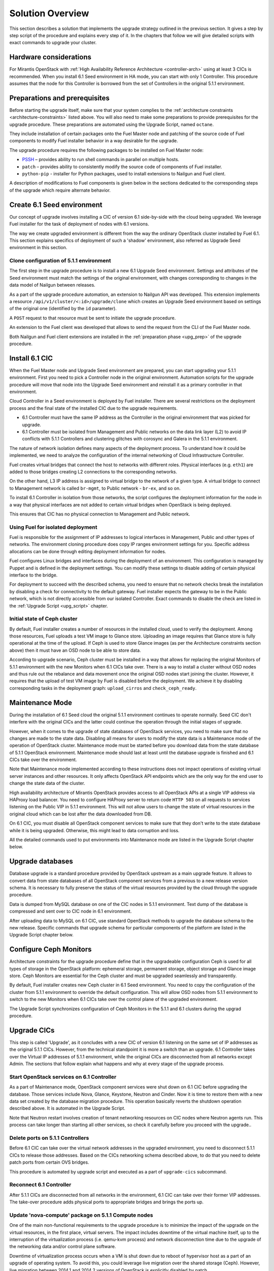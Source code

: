 .. index:: Upgrade Solution

.. _Upg_Sol:

Solution Overview
-----------------

This section describes a solution that implements the upgrade strategy outlined
in the previous section. It gives a step by step script of the procedure and
explains every step of it. In the chapters that follow we will give detailed
scripts with exact commands to upgrade your cluster.

Hardware considerations
+++++++++++++++++++++++

For Mirantis OpenStack with :ref:`High Availability Reference Architecture
<controller-arch>` using at least 3 CICs is recommended. When you install 6.1
Seed environment in HA mode, you can start with only 1 Controller. This
procedure assumes that the node for this Controller is borrowed from the set of
Controllers in the original 5.1.1 environment.

Preparations and prerequisites
++++++++++++++++++++++++++++++

Before starting the upgrade itself, make sure that your system complies to the
:ref:`architecture constraints <architecture-constraints>` listed above. You
will also need to make some preparations to provide prerequisites for the
upgrade procedure. These preparations are automated using the Upgrade Script,
named ``octane``.

They include installation of certain packages onto the Fuel Master node and
patching of the source code of Fuel components to modify Fuel installer
behavior in a way desirable for the upgrade.

The upgrade procedure requires the following packages to be installed on Fuel
Master node:

* `PSSH <https://code.google.com/p/parallel-ssh/>`_ – provides ability to run
  shell commands in parallel on multiple hosts.
* ``patch`` – provides ability to consistently modify the source code of
  components of Fuel installer.
* ``python-pip`` - installer for Python packages, used to install extensions to
  Nailgun and Fuel client.

A description of modifications to Fuel components is given below in the
sections dedicated to the corresponding steps of the upgrade which require
alternate behavior.

Create 6.1 Seed environment
++++++++++++++++++++++++++++

Our concept of upgrade involves installing a CIC of version 6.1 side-by-side
with the cloud being upgraded. We leverage Fuel installer for the task of
deployment of nodes with 6.1 versions.

The way we create upgraded environment is different from the way the ordinary
OpenStack cluster installed by Fuel 6.1. This section explains specifics of
deployment of such a 'shadow' environment, also referred as Upgrade Seed
environment in this section.

Clone configuration of 5.1.1 environment
________________________________________

The first step in the upgrade procedure is to install a new 6.1 Upgrade
Seed environment. Settings and attributes of the Seed environment must match
the settings of the original environment, with changes corresponding to changes
in the data model of Nailgun between releases.

As a part of the upgrade procedure automation, an extension to Nailgun API was
developed. This extension implements a resource
``/api/v1/cluster/<:id>/upgrade/clone`` which creates an Upgrade Seed
environment based on settings of the original one (identified by the ``id``
parameter).

A ``POST`` request to that resource must be sent to initiate the upgrade
procedure.

An extension to the Fuel client was developed that allows to send the request
from the CLI of the Fuel Master node.

Both Nailgun and Fuel client extensions are installed in the :ref:`preparation
phase <upg_prep>` of the upgrade procedure.

Install 6.1 CIC
+++++++++++++++

When the Fuel Master node and Upgrade Seed environment are prepared, you can
start upgrading your 5.1.1 environment. First you need to pick a Controller
node in the original environment. Automation scripts for the upgrade procedure
will move that node into the Upgrade Seed environment and reinstall it as a
primary controller in that environment.

Cloud Controller in a Seed environment is deployed by Fuel installer. There
are several restrictions on the deployment process and the final state of the
installed CIC due to the upgrade requirements.

* 6.1 Controller must have the same IP address as the Controller in the
  original environment that was picked for upgrade.

* 6.1 Controller must be isolated from Management and Public networks on the
  data link layer (L2) to avoid IP conflicts with 5.1.1 Controllers and
  clustering glitches with corosync and Galera in the 5.1.1 environment.

The nature of network isolation defines many aspects of the deployment process.
To understand how it could be implemented, we need to analyze the configuration
of the internal networking of Cloud Infrastructure Controller.

Fuel creates virtual bridges that connect the host to networks with different
roles. Physical interfaces (e.g. ``eth1``) are added to those bridges creating
L2 connections to the corresponding networks.

On the other hand, L3 IP address is assigned to virtual bridge
to the network of a given type. A virtual bridge to connect to Management
network is called ``br-mgmt``, to Public network - ``br-ex``, and so on.

To install 6.1 Controller in isolation from those networks, the script
configures the deployment information for the node in a way that physical
interfaces are not added to certain virtual bridges when OpenStack is being
deployed.

This ensures that CIC has no physical connection to Management and Public
network.

Using Fuel for isolated deployment
__________________________________

Fuel is responsible for the assignment of IP addresses to logical interfaces in
Management, Public and other types of networks. The environment cloning
procedure does copy IP ranges environment settings for you. Specific address
allocations can be done through editing deployment information for nodes.

Fuel configures Linux bridges and interfaces during the deployment of an
environment. This configuration is managed by Puppet and is defined in the
deployment settings. You can modify these settings to disable adding of
certain physical interface to the bridge.

For deployment to succeed with the described schema, you need to ensure that no
network checks break the installation by disabling a check for connectivity to
the default gateway. Fuel installer expects the gateway to be in the Public
network, which is not directly accessible from our isolated Controller. Exact
commands to disable the check are listed in the :ref:`Upgrade Script
<upg_script>` chapter.

Initial state of Ceph cluster
_____________________________

By default, Fuel installer creates a number of resources in the installed cloud,
used to verify the deployment. Among those resources, Fuel uploads a test VM
image to Glance store. Uploading an image requires that Glance store is fully
operational at the time of the upload. If Ceph is used to store Glance images
(as per the Architecture constraints section above) then it must have an OSD
node to be able to store data.

According to upgrade scenario, Ceph cluster must be installed in a way that
allows for replacing the original Monitors of 5.1.1 environment with the new
Monitors when 6.1 CICs take over. There is a way to install a cluster without
OSD nodes and thus rule out the rebalance and data movement once the original
OSD nodes start joining the cluster. However, it requires that the upload of
test VM image by Fuel is disabled before the deployment. We achieve it by
disabling corresponding tasks in the deployment graph: ``upload_cirros`` and
``check_ceph_ready``.

Maintenance Mode
++++++++++++++++

During the installation of 6.1 Seed cloud the original 5.1.1 environment
continues to operate normally. Seed CIC don't interfere with the original CICs
and the latter could continue the operation through the initial stages of
upgrade.

However, when it comes to the upgrade of state databases of OpenStack services,
you need to make sure that no changes are made to the state data. Disabling all
means for users to modify the state data is a Maintenance mode of the operation
of OpenStack cluster. Maintenance mode must be started before you download data
from the state database of 5.1.1 OpenStack environment. Maintenance mode should
last at least until the database upgrade is finished and 6.1 CICs take over the
environment.

Note that Maintenance mode implemented according to these instructions does not
impact operations of existing virtual server instances and other resources. It
only affects OpenStack API endpoints which are the only way for the end user to
change the state data of the cluster.

High availability architecture of Mirantis OpenStack provides access to all
OpenStack APIs at a single VIP address via HAProxy load balancer. You need to
configure HAProxy server to return code ``HTTP 503`` on all requests to services
listening on the Public VIP in 5.1.1 environment. This will not allow users to
change the state of virtual resources in the original cloud which can be lost
after the data downloaded from DB.

On 6.1 CIC, you must disable all OpenStack component services to make sure that
they don't write to the state database while it is being upgraded. Otherwise,
this might lead to data corruption and loss.

All the detailed commands used to put environments into Maintenance mode are
listed in the Upgrade Script chapter below.

Upgrade databases
+++++++++++++++++

Database upgrade is a standard procedure provided by OpenStack upstream as a
main upgrade feature. It allows to convert data from state databases of all
OpenStack component services from a previous to a new release version schema.
It is necessary to fully preserve the status of the virtual resources provided
by the cloud through the upgrade procedure.

Data is dumped from MySQL database on one of the CIC nodes in 5.1.1
environment. Text dump of the database is compressed and sent over to CIC node
in 6.1 environment.

After uploading data to MySQL on 6.1 CIC, use standard OpenStack methods to
upgrade the database schema to the new release. Specific commands that upgrade
schema for particular components of the platform are listed in the Upgrade
Script chapter below.

Configure Ceph Monitors
+++++++++++++++++++++++

Architecture constraints for the upgrade procedure define that in the
upgradeable configuration Ceph is used for all types of storage in the
OpenStack platform: ephemeral storage, permanent storage, object storage and
Glance image store. Ceph Monitors are essential for the Ceph cluster and must
be upgraded seamlessly and transparently.

By default, Fuel installer creates new Ceph cluster in 6.1 Seed environment.
You need to copy the configuration of the cluster from 5.1.1 environment to
override the default configuration. This will allow OSD nodes from 5.1.1
environment to switch to the new Monitors when 6.1 CICs take over the control
plane of the upgraded environment.

The Upgrade Script synchronizes configuration of Ceph Monitors in the 5.1.1 and
6.1 clusters during the upgrad procedure. 

Upgrade CICs
++++++++++++

This step is called 'Upgrade', as it concludes with a new CIC of version 6.1
listening on the same set of IP addresses as the original 5.1.1 CICs. However,
from the technical standpoint it is more a switch than an upgrade. 6.1
Controller takes over the Virtual IP addresses of 5.1.1 environment, while the
original CICs are disconnected from all networks except Admin. The sections
that follow explain what happens and why at every stage of the upgrade process.

Start OpenStack services on 6.1 Controller
__________________________________________

As a part of Maintenance mode, OpenStack component services were shut down on
6.1 CIC before upgrading the database. Those services include Nova, Glance,
Keystone, Neutron and Cinder. Now it is time to restore them with a new data
set created by the database migration procedure. This operation basically
reverts the shutdown operation described above. It is automated in the Upgrade
Script.

Note that Neutron restart involves creation of tenant networking resources
on CIC nodes where Neutron agents run. This process can take longer than
starting all other services, so check it carefully before you proceed with the
upgrade..

Delete ports on 5.1.1 Controllers
_________________________________

Before 6.1 CIC can take over the virtual network addresses in the upgraded
environment, you need to disconnect 5.1.1 CICs to release those addresses.
Based on the CICs networking schema described above, to do that you need to
delete patch ports from certain OVS bridges.

This procedure is automated by upgrade script and executed as a part of
``upgrade-cics`` subcommand.

Reconnect 6.1 Controller
________________________

After 5.1.1 CICs are disconnected from all networks in the environment, 6.1 CIC
can take over their former VIP addresses. The take-over procedure adds physical
ports to appropriate bridges and brings the ports up.

Update 'nova-compute' package on 5.1.1 Compute nodes
____________________________________________________

One of the main non-functional requirements to the upgrade procedure is to
minimize the impact of the upgrade on the virtual resources, in the first
place, virtual servers. The impact includes downtime of the virtual machine
itself, up to the interruption of the virtualization process (i.e. qemu-kvm
process) and network disconnection time due to the upgrade of the networking
data and/or control plane software.

Downtime of virtualization process occurs when a VM is shut down due to reboot
of hypervisor host as a part of an upgrade of operating system. To avoid this,
you could leverage live migration over the shared storage (Ceph). However, live
migration between 2014.1 and 2014.2 versions of OpenStack is explicitly
disabled by patch `<https://review.openstack.org/#/c/91722/>`_.

This issue can be resolved by upgrading the 'nova-compute' package to 2014.2
release without upgrading data-plane software, i.e. hypervisor kernel and
operating system packages. Upgrade of Nova Compute involves an upgrade of its
dependencies, including Neutron L2 agent. After the upgrade, the services are
restarted and reconnected to new 6.1 CIC.

Note that the in-place upgrade of control plane services does not impact
workloads, but the restart of Neutron L2 agent disrupts network connectivity of
VMs for a relatively short period of time. This disruption can be minimized by
adding the 'soft restart' capability to Neutron L2 OVS agent, which reloads the
agent without resetting OVS settings managed by it.

Installation of new versions of OpenStack packages without re-installing the
whole operating system leaves the hypervisor host in the 'unclear' state from
the standpoint of the Mirantis OpenStack versioning system. This is acceptable
for a short period of time while rolling an upgrade of hypervisor hosts in
going.

Upgrade hypervisor host
+++++++++++++++++++++++

Hypervisor hosts provide their physical resources to run virtual machines.
Physical resources are managed by hypervisor software, usually 'libvirt' and
'qemu-kvm' packages. With KVM hypervisor, all virtualization tasks are handled
by the Linux kernel. Open vSwitch provides L2 network connectivity to virtual
machines. All together, kernel, hypervisor and OVS constitute a data plane of
Compute service.

You can upgrade data-plane software on a hypervisor host (or Compute node) by
re-installing operating system to the new version with Fuel installer. However,
the deployment process takes time and impacts virtual machines. To minimize the
impact, leverage live migration to move all virtual machines from the Compute
node before you start upgrading it. You can do that since Compute node's
control plane is upgraded to 6.1.

Nailgun API extension installed by the Upgrade Script allows to move a node to
the Upgrade Seed environment in runtime. It preserves the ID of the node, its
hostname and configurations of its disks and interfaces.

When a node is added to the upgraded environment, script provisions the node.
When the provisioning finished, script run the deployment of the node. As a
result of the deployment, the node will be added to the environment as a fully
capable MOS 6.1 Compute node.

Upgrade of a single Compute node must be repeated for all the nodes of 5.1.1
environment in a rolling fashion. VMs must be gradually moved from the
remaining 5.1.1 Compute nodes to the 6.1 ones with live migration.

Upgrade Ceph OSD node
+++++++++++++++++++++

In a Ceph cluster all data is stored on OSD nodes. These nodes have 1 or more
storage devices (or disk partitions) dedicated to Ceph data and run ceph-osd
daemon that is responsible for I/O operations on Ceph data.

Upgrading OSD node via Fuel means that the node must be redeployed. Per
requirement to minimize end-user impact and the move of data across the
OpenStack cluster being upgraded, we developed a procedure to redeploy Ceph OSD
nodes with the original data set. Although Fuel by default erases all data from
disks of the node it deploys, you can patch and configure the installer to keep
Ceph data on the devices intact.

There are several stages of the deployment when data is erased from all disks
in the Ceph OSD node. First, when you delete Ceph node, Nailgun agent on that
node does the erasing on all non-removable disks by writing 0s to the first
10MB of every disk. Then, at the provisioning stage, Ubuntu installer creates
partitions on disks and formats them according to the disks configuration
provided by Fuel orchestration components.

As a part of the upgrade procedure, we provide patches for components involved
in volumes management that allow to keep data on certain partitions or
disks. These patches are applied automatically by the Upgrade Script.

Disable rebalance
_________________

By default, Ceph initiates rebalance of data when OSD node goes down.
Rebalancing means that the data of replicas is moved between the remaining
nodes, which takes significant time and impacts end user's virtual machines and
workloads. We disable the rebalance and recalculation of CRUSH maps when OSD
node goes down. When a node is reinstalled, OSD connects to Ceph cluster with
the original data set.

Finalizing the upgrade
++++++++++++++++++++++

When all nodes are reassigned to 6.1 environment and upgraded, it is time to
finalize the upgrade procedure with a few steps that allow Fuel installer to
manage with the upgraded environment just as with vanilla 6.1 environment,
installed from scratch:

* revert all patches applied to Fuel components;
* delete the original environment.
